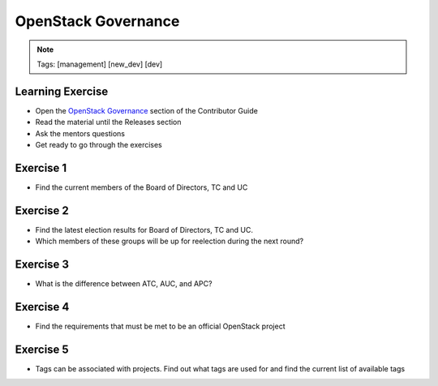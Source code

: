 ====================
OpenStack Governance
====================

.. image:: ./_assets/os_background.png
   :class: fill
   :width: 100%

.. note::
   Tags: [management] [new_dev] [dev]

Learning Exercise
=================

* Open the `OpenStack Governance
  <https://docs.openstack.org/contributors/common/governance.html>`_ section
  of the Contributor Guide
* Read the material until the Releases section
* Ask the mentors questions
* Get ready to go through the exercises

Exercise 1
==========

- Find the current members of the Board of Directors, TC and UC

Exercise 2
===========

- Find the latest election results for Board of Directors, TC and UC.
- Which members of these groups will be up for reelection during the
  next round?


Exercise 3
==========

- What is the difference between ATC, AUC, and APC?

Exercise 4
==========

- Find the requirements that must be met to be an official OpenStack project

Exercise 5
==========

- Tags can be associated with projects.  Find out what tags are used for and
  find the current list of available tags
